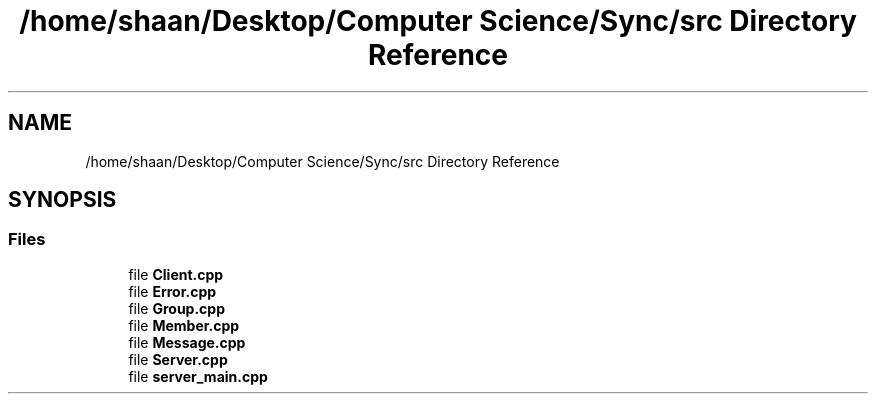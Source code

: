 .TH "/home/shaan/Desktop/Computer Science/Sync/src Directory Reference" 3 "Tue Jul 18 2017" "Version 1.0.0" "Sync" \" -*- nroff -*-
.ad l
.nh
.SH NAME
/home/shaan/Desktop/Computer Science/Sync/src Directory Reference
.SH SYNOPSIS
.br
.PP
.SS "Files"

.in +1c
.ti -1c
.RI "file \fBClient\&.cpp\fP"
.br
.ti -1c
.RI "file \fBError\&.cpp\fP"
.br
.ti -1c
.RI "file \fBGroup\&.cpp\fP"
.br
.ti -1c
.RI "file \fBMember\&.cpp\fP"
.br
.ti -1c
.RI "file \fBMessage\&.cpp\fP"
.br
.ti -1c
.RI "file \fBServer\&.cpp\fP"
.br
.ti -1c
.RI "file \fBserver_main\&.cpp\fP"
.br
.in -1c
